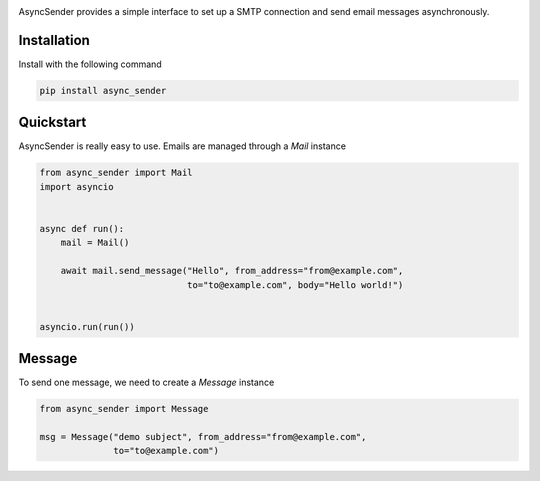 .. image:: https://img.shields.io/travis/com/theruziev/async_sender.svg?style=flat-square
        :target: https://travis-ci.com/theruziev/async_sender
.. image:: https://img.shields.io/codecov/c/github/theruziev/async_sender.svg?style=flat-square
        :target: https://codecov.io/gh/theruziev/async_sender
.. image:: https://img.shields.io/pypi/v/async_sender.svg?style=flat-square   
        :alt: PyPI   
        :target: https://pypi.org/project/async_sender/


AsyncSender provides a simple interface to set up a SMTP connection and send email messages asynchronously.


Installation
------------

Install with the following command

.. code-block:: bash

    pip install async_sender


Quickstart
----------

AsyncSender is really easy to use.  Emails are managed through a `Mail`
instance

.. code-block:: python

    from async_sender import Mail
    import asyncio


    async def run():
        mail = Mail()

        await mail.send_message("Hello", from_address="from@example.com",
                                to="to@example.com", body="Hello world!")


    asyncio.run(run())


Message
-------

To send one message, we need to create a `Message` instance

.. code-block:: python

    from async_sender import Message

    msg = Message("demo subject", from_address="from@example.com",
                  to="to@example.com")



